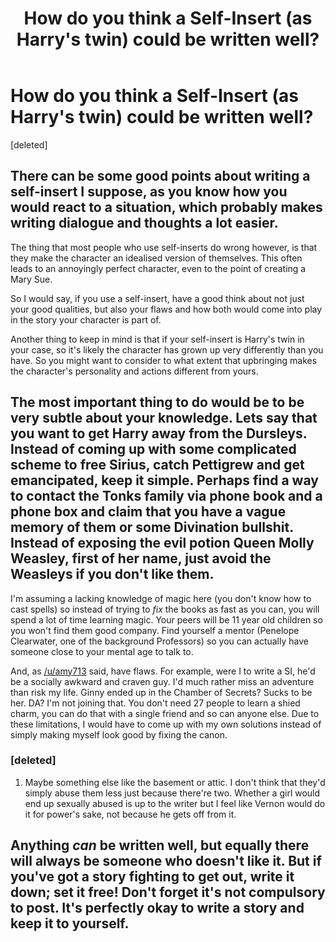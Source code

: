 #+TITLE: How do you think a Self-Insert (as Harry's twin) could be written well?

* How do you think a Self-Insert (as Harry's twin) could be written well?
:PROPERTIES:
:Score: 2
:DateUnix: 1518073254.0
:DateShort: 2018-Feb-08
:END:
[deleted]


** There can be some good points about writing a self-insert I suppose, as you know how you would react to a situation, which probably makes writing dialogue and thoughts a lot easier.

The thing that most people who use self-inserts do wrong however, is that they make the character an idealised version of themselves. This often leads to an annoyingly perfect character, even to the point of creating a Mary Sue.

So I would say, if you use a self-insert, have a good think about not just your good qualities, but also your flaws and how both would come into play in the story your character is part of.

Another thing to keep in mind is that if your self-insert is Harry's twin in your case, so it's likely the character has grown up very differently than you have. So you might want to consider to what extent that upbringing makes the character's personality and actions different from yours.
:PROPERTIES:
:Score: 3
:DateUnix: 1518088826.0
:DateShort: 2018-Feb-08
:END:


** The most important thing to do would be to be very subtle about your knowledge. Lets say that you want to get Harry away from the Dursleys. Instead of coming up with some complicated scheme to free Sirius, catch Pettigrew and get emancipated, keep it simple. Perhaps find a way to contact the Tonks family via phone book and a phone box and claim that you have a vague memory of them or some Divination bullshit. Instead of exposing the evil potion Queen Molly Weasley, first of her name, just avoid the Weasleys if you don't like them.

I'm assuming a lacking knowledge of magic here (you don't know how to cast spells) so instead of trying to /fix/ the books as fast as you can, you will spend a lot of time learning magic. Your peers will be 11 year old children so you won't find them good company. Find yourself a mentor (Penelope Clearwater, one of the background Professors) so you can actually have someone close to your mental age to talk to.

And, as [[/u/amy713]] said, have flaws. For example, were I to write a SI, he'd be a socially awkward and craven guy. I'd much rather miss an adventure than risk my life. Ginny ended up in the Chamber of Secrets? Sucks to be her. DA? I'm not joining that. You don't need 27 people to learn a shied charm, you can do that with a single friend and so can anyone else. Due to these limitations, I would have to come up with my own solutions instead of simply making myself look good by fixing the canon.
:PROPERTIES:
:Author: Hellstrike
:Score: 3
:DateUnix: 1518090787.0
:DateShort: 2018-Feb-08
:END:

*** [deleted]
:PROPERTIES:
:Score: 1
:DateUnix: 1518123862.0
:DateShort: 2018-Feb-09
:END:

**** Maybe something else like the basement or attic. I don't think that they'd simply abuse them less just because there're two. Whether a girl would end up sexually abused is up to the writer but I feel like Vernon would do it for power's sake, not because he gets off from it.
:PROPERTIES:
:Author: Hellstrike
:Score: 1
:DateUnix: 1518135459.0
:DateShort: 2018-Feb-09
:END:


** Anything /can/ be written well, but equally there will always be someone who doesn't like it. But if you've got a story fighting to get out, write it down; set it free! Don't forget it's not compulsory to post. It's perfectly okay to write a story and keep it to yourself.
:PROPERTIES:
:Author: booksandpots
:Score: 2
:DateUnix: 1518102877.0
:DateShort: 2018-Feb-08
:END:
